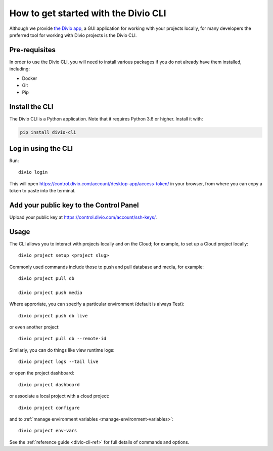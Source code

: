 ..  Do not change this document name!

    Referred to by: tutorial message 103 account-access-token
    Where: https://control.divio.com/account/desktop-app/access-token/

    Referred to by: Readme of Divio CLI
    Where: https://github.com/divio/divio-cli/blob/master/README.md

    Referred to by: PyPI
    Where: https://pypi.org/project/divio-cli/

    As: https://docs.divio.com/en/latest/how-to/local-cli/

.. _local-cli:

How to get started with the Divio CLI
================================================

Although we provide `the Divio app <https://www.divio.com/app/>`_, a GUI
application for working with your projects locally, for many developers the
preferred tool for working with Divio projects is the Divio CLI.

..  seealso::

    If you are completely new to Divio, please see :ref:`our tutorial
    <tutorial-installation>`, which guides you through installation and use of
    the Divio CLI in more detail.


Pre-requisites
--------------

In order to use the Divio CLI, you will need to install various packages if you
do not already have them installed, including:

* Docker
* Git
* Pip


Install the CLI
----------------

The Divio CLI is a Python application. Note that it requires Python 3.6 or higher. Install it with:

..  code-block:: bash

    pip install divio-cli


Log in using the CLI
--------------------

Run::

  divio login

This will open https://control.divio.com/account/desktop-app/access-token/ in
your browser, from where you can copy a token to paste into the terminal.


Add your public key to the Control Panel
----------------------------------------

Upload your public key at https://control.divio.com/account/ssh-keys/.


Usage
-----

The CLI allows you to interact with projects locally and on the Cloud; for
example, to set up a Cloud project locally::

  divio project setup <project slug>

Commonly used commands include those to push and pull database and media, for example::

    divio project pull db

    divio project push media

Where approriate, you can specify a particular environment (default is always Test)::

    divio project push db live

or even another project::

    divio project pull db --remote-id

Similarly, you can do things like view runtime logs::

    divio project logs --tail live

or open the project dashboard::

    divio project dashboard

or associate a local project with a cloud project::

    divio project configure

and to :ref:`manage environment variables <manage-environment-variables>`::

    divio project env-vars

See the :ref:`reference guide <divio-cli-ref>` for full details of commands and options.

